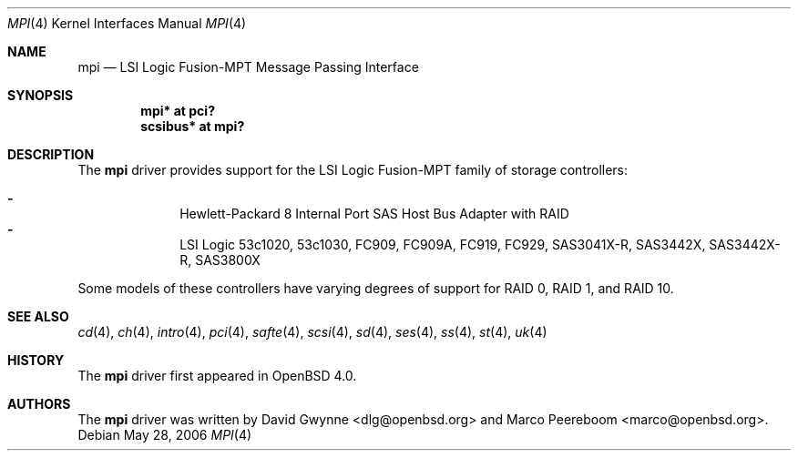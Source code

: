 .\"	$OpenBSD: mpi.4,v 1.3 2006/05/31 08:25:07 dlg Exp $
.\"
.\" Copyright (c) 2006 David Gwynne <dlg@openbsd.org>
.\"
.\" Permission to use, copy, modify, and distribute this software for any
.\" purpose with or without fee is hereby granted, provided that the above
.\" copyright notice and this permission notice appear in all copies.
.\"
.\" THE SOFTWARE IS PROVIDED "AS IS" AND THE AUTHOR DISCLAIMS ALL WARRANTIES
.\" WITH REGARD TO THIS SOFTWARE INCLUDING ALL IMPLIED WARRANTIES OF
.\" MERCHANTABILITY AND FITNESS. IN NO EVENT SHALL THE AUTHOR BE LIABLE FOR
.\" ANY SPECIAL, DIRECT, INDIRECT, OR CONSEQUENTIAL DAMAGES OR ANY DAMAGES
.\" WHATSOEVER RESULTING FROM LOSS OF USE, DATA OR PROFITS, WHETHER IN AN
.\" TORTIOUS ACTION, ARISING OUT OF
.\" PERFORMANCE OF THIS SOFTWARE.
.\"
.Dd May 28, 2006
.Dt MPI 4
.Os
.Sh NAME
.Nm mpi
.Nd LSI Logic Fusion-MPT Message Passing Interface
.Sh SYNOPSIS
.Cd "mpi* at pci?"
.Cd "scsibus* at mpi?"
.Sh DESCRIPTION
The
.Nm
driver provides support
for the LSI Logic Fusion-MPT family of storage controllers:
.Pp
.Bl -dash -offset indent -compact
.It
Hewlett-Packard 8 Internal Port SAS Host Bus Adapter with RAID
.It
LSI Logic 53c1020,
53c1030,
FC909,
FC909A,
FC919,
FC929,
SAS3041X-R,
SAS3442X,
SAS3442X-R,
SAS3800X
.El
.Pp
Some models of these controllers have varying degrees of support for RAID 0,
RAID 1, and RAID 10.
.Sh SEE ALSO
.Xr cd 4 ,
.Xr ch 4 ,
.Xr intro 4 ,
.Xr pci 4 ,
.Xr safte 4 ,
.Xr scsi 4 ,
.Xr sd 4 ,
.Xr ses 4 ,
.Xr ss 4 ,
.Xr st 4 ,
.Xr uk 4
.Sh HISTORY
The
.Nm
driver first appeared in
.Ox 4.0 .
.Sh AUTHORS
.An -nosplit
The
.Nm
driver was written by
.An David Gwynne Aq dlg@openbsd.org
and
.An Marco Peereboom Aq marco@openbsd.org .
